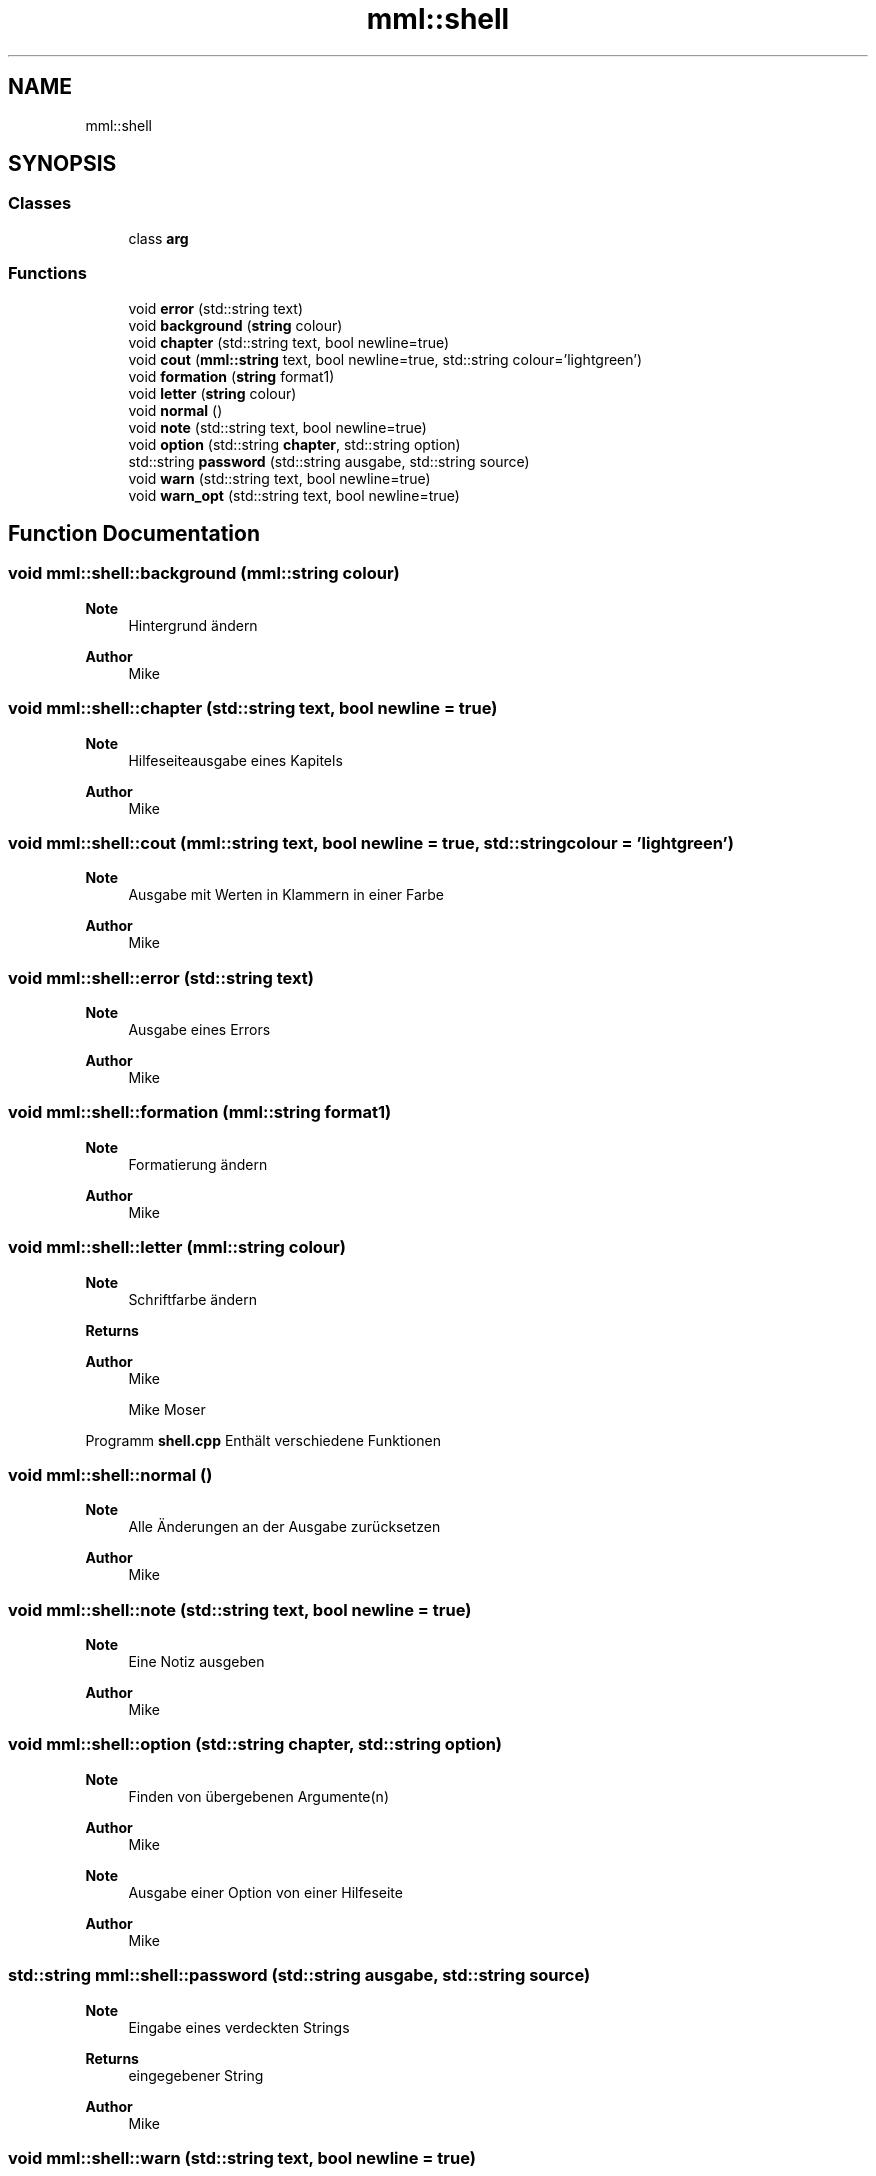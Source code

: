 .TH "mml::shell" 3 "Tue May 21 2024" "mml" \" -*- nroff -*-
.ad l
.nh
.SH NAME
mml::shell
.SH SYNOPSIS
.br
.PP
.SS "Classes"

.in +1c
.ti -1c
.RI "class \fBarg\fP"
.br
.in -1c
.SS "Functions"

.in +1c
.ti -1c
.RI "void \fBerror\fP (std::string text)"
.br
.ti -1c
.RI "void \fBbackground\fP (\fBstring\fP colour)"
.br
.ti -1c
.RI "void \fBchapter\fP (std::string text, bool newline=true)"
.br
.ti -1c
.RI "void \fBcout\fP (\fBmml::string\fP text, bool newline=true, std::string colour='lightgreen')"
.br
.ti -1c
.RI "void \fBformation\fP (\fBstring\fP format1)"
.br
.ti -1c
.RI "void \fBletter\fP (\fBstring\fP colour)"
.br
.ti -1c
.RI "void \fBnormal\fP ()"
.br
.ti -1c
.RI "void \fBnote\fP (std::string text, bool newline=true)"
.br
.ti -1c
.RI "void \fBoption\fP (std::string \fBchapter\fP, std::string option)"
.br
.ti -1c
.RI "std::string \fBpassword\fP (std::string ausgabe, std::string source)"
.br
.ti -1c
.RI "void \fBwarn\fP (std::string text, bool newline=true)"
.br
.ti -1c
.RI "void \fBwarn_opt\fP (std::string text, bool newline=true)"
.br
.in -1c
.SH "Function Documentation"
.PP 
.SS "void mml::shell::background (\fBmml::string\fP colour)"

.PP
\fBNote\fP
.RS 4
Hintergrund ändern
.RE
.PP
\fBAuthor\fP
.RS 4
Mike 
.RE
.PP

.SS "void mml::shell::chapter (std::string text, bool newline = \fCtrue\fP)"

.PP
\fBNote\fP
.RS 4
Hilfeseiteausgabe eines Kapitels
.RE
.PP
\fBAuthor\fP
.RS 4
Mike 
.RE
.PP

.SS "void mml::shell::cout (\fBmml::string\fP text, bool newline = \fCtrue\fP, std::string colour = \fC'lightgreen'\fP)"

.PP
\fBNote\fP
.RS 4
Ausgabe mit Werten in Klammern in einer Farbe
.RE
.PP
\fBAuthor\fP
.RS 4
Mike 
.RE
.PP

.SS "void mml::shell::error (std::string text)"

.PP
\fBNote\fP
.RS 4
Ausgabe eines Errors
.RE
.PP
\fBAuthor\fP
.RS 4
Mike 
.RE
.PP

.SS "void mml::shell::formation (\fBmml::string\fP format1)"

.PP
\fBNote\fP
.RS 4
Formatierung ändern
.RE
.PP
\fBAuthor\fP
.RS 4
Mike 
.RE
.PP

.SS "void mml::shell::letter (\fBmml::string\fP colour)"

.PP
\fBNote\fP
.RS 4
Schriftfarbe ändern
.RE
.PP
\fBReturns\fP
.RS 4
.RE
.PP
\fBAuthor\fP
.RS 4
Mike
.PP
Mike Moser
.RE
.PP
Programm \fBshell\&.cpp\fP Enthält verschiedene Funktionen 
.SS "void mml::shell::normal ()"

.PP
\fBNote\fP
.RS 4
Alle Änderungen an der Ausgabe zurücksetzen
.RE
.PP
\fBAuthor\fP
.RS 4
Mike 
.RE
.PP

.SS "void mml::shell::note (std::string text, bool newline = \fCtrue\fP)"

.PP
\fBNote\fP
.RS 4
Eine Notiz ausgeben
.RE
.PP
\fBAuthor\fP
.RS 4
Mike 
.RE
.PP

.SS "void mml::shell::option (std::string chapter, std::string option)"

.PP
\fBNote\fP
.RS 4
Finden von übergebenen Argumente(n)
.RE
.PP
\fBAuthor\fP
.RS 4
Mike 
.RE
.PP
\fBNote\fP
.RS 4
Ausgabe einer Option von einer Hilfeseite
.RE
.PP
\fBAuthor\fP
.RS 4
Mike 
.RE
.PP

.SS "std::string mml::shell::password (std::string ausgabe, std::string source)"

.PP
\fBNote\fP
.RS 4
Eingabe eines verdeckten Strings
.RE
.PP
\fBReturns\fP
.RS 4
eingegebener String 
.RE
.PP
\fBAuthor\fP
.RS 4
Mike 
.RE
.PP

.SS "void mml::shell::warn (std::string text, bool newline = \fCtrue\fP)"

.PP
\fBNote\fP
.RS 4
Ausgabe einer Warnung mit exit(warn)W und ohne exit (warn_opt)
.RE
.PP
\fBAuthor\fP
.RS 4
Mike 
.RE
.PP

.SS "void mml::shell::warn_opt (std::string text, bool newline = \fCtrue\fP)"

.PP
\fBNote\fP
.RS 4
Ausgabe einer Warnung mit exit(warn)W und ohne exit (warn_opt)
.RE
.PP
\fBAuthor\fP
.RS 4
Mike 
.RE
.PP

.SH "Author"
.PP 
Generated automatically by Doxygen for mml from the source code\&.
